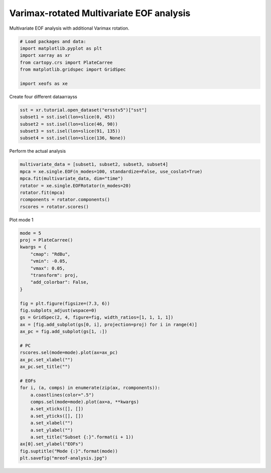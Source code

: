 
.. DO NOT EDIT.
.. THIS FILE WAS AUTOMATICALLY GENERATED BY SPHINX-GALLERY.
.. TO MAKE CHANGES, EDIT THE SOURCE PYTHON FILE:
.. "content/user_guide/auto_examples/1single/plot_mreof.py"
.. LINE NUMBERS ARE GIVEN BELOW.

.. only:: html

    .. note::
        :class: sphx-glr-download-link-note

        :ref:`Go to the end <sphx_glr_download_content_user_guide_auto_examples_1single_plot_mreof.py>`
        to download the full example code

.. rst-class:: sphx-glr-example-title

.. _sphx_glr_content_user_guide_auto_examples_1single_plot_mreof.py:


Varimax-rotated Multivariate EOF analysis
============================================

Multivariate EOF analysis with additional Varimax rotation.

.. GENERATED FROM PYTHON SOURCE LINES 7-16

.. code-block:: default


    # Load packages and data:
    import matplotlib.pyplot as plt
    import xarray as xr
    from cartopy.crs import PlateCarree
    from matplotlib.gridspec import GridSpec

    import xeofs as xe








.. GENERATED FROM PYTHON SOURCE LINES 17-18

Create four different dataarrayss

.. GENERATED FROM PYTHON SOURCE LINES 18-24

.. code-block:: default

    sst = xr.tutorial.open_dataset("ersstv5")["sst"]
    subset1 = sst.isel(lon=slice(0, 45))
    subset2 = sst.isel(lon=slice(46, 90))
    subset3 = sst.isel(lon=slice(91, 135))
    subset4 = sst.isel(lon=slice(136, None))








.. GENERATED FROM PYTHON SOURCE LINES 25-26

Perform the actual analysis

.. GENERATED FROM PYTHON SOURCE LINES 26-35

.. code-block:: default


    multivariate_data = [subset1, subset2, subset3, subset4]
    mpca = xe.single.EOF(n_modes=100, standardize=False, use_coslat=True)
    mpca.fit(multivariate_data, dim="time")
    rotator = xe.single.EOFRotator(n_modes=20)
    rotator.fit(mpca)
    rcomponents = rotator.components()
    rscores = rotator.scores()








.. GENERATED FROM PYTHON SOURCE LINES 36-37

Plot mode 1

.. GENERATED FROM PYTHON SOURCE LINES 37-71

.. code-block:: default


    mode = 5
    proj = PlateCarree()
    kwargs = {
        "cmap": "RdBu",
        "vmin": -0.05,
        "vmax": 0.05,
        "transform": proj,
        "add_colorbar": False,
    }

    fig = plt.figure(figsize=(7.3, 6))
    fig.subplots_adjust(wspace=0)
    gs = GridSpec(2, 4, figure=fig, width_ratios=[1, 1, 1, 1])
    ax = [fig.add_subplot(gs[0, i], projection=proj) for i in range(4)]
    ax_pc = fig.add_subplot(gs[1, :])

    # PC
    rscores.sel(mode=mode).plot(ax=ax_pc)
    ax_pc.set_xlabel("")
    ax_pc.set_title("")

    # EOFs
    for i, (a, comps) in enumerate(zip(ax, rcomponents)):
        a.coastlines(color=".5")
        comps.sel(mode=mode).plot(ax=a, **kwargs)
        a.set_xticks([], [])
        a.set_yticks([], [])
        a.set_xlabel("")
        a.set_ylabel("")
        a.set_title("Subset {:}".format(i + 1))
    ax[0].set_ylabel("EOFs")
    fig.suptitle("Mode {:}".format(mode))
    plt.savefig("mreof-analysis.jpg")



.. image-sg:: /content/user_guide/auto_examples/1single/images/sphx_glr_plot_mreof_001.png
   :alt: Mode 5, Subset 1, Subset 2, Subset 3, Subset 4
   :srcset: /content/user_guide/auto_examples/1single/images/sphx_glr_plot_mreof_001.png
   :class: sphx-glr-single-img






.. rst-class:: sphx-glr-timing

   **Total running time of the script:** (0 minutes 3.133 seconds)


.. _sphx_glr_download_content_user_guide_auto_examples_1single_plot_mreof.py:

.. only:: html

  .. container:: sphx-glr-footer sphx-glr-footer-example




    .. container:: sphx-glr-download sphx-glr-download-python

      :download:`Download Python source code: plot_mreof.py <plot_mreof.py>`

    .. container:: sphx-glr-download sphx-glr-download-jupyter

      :download:`Download Jupyter notebook: plot_mreof.ipynb <plot_mreof.ipynb>`


.. only:: html

 .. rst-class:: sphx-glr-signature

    `Gallery generated by Sphinx-Gallery <https://sphinx-gallery.github.io>`_
